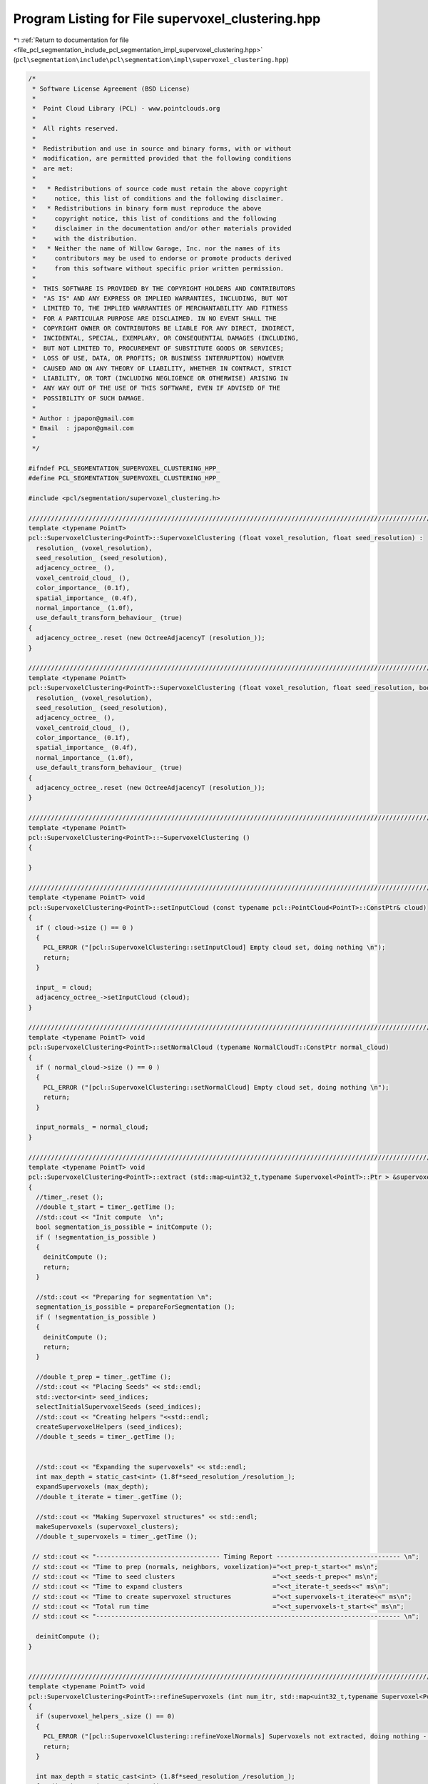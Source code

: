 
.. _program_listing_file_pcl_segmentation_include_pcl_segmentation_impl_supervoxel_clustering.hpp:

Program Listing for File supervoxel_clustering.hpp
==================================================

|exhale_lsh| :ref:`Return to documentation for file <file_pcl_segmentation_include_pcl_segmentation_impl_supervoxel_clustering.hpp>` (``pcl\segmentation\include\pcl\segmentation\impl\supervoxel_clustering.hpp``)

.. |exhale_lsh| unicode:: U+021B0 .. UPWARDS ARROW WITH TIP LEFTWARDS

.. code-block:: cpp

   /*
    * Software License Agreement (BSD License)
    *
    *  Point Cloud Library (PCL) - www.pointclouds.org
    *
    *  All rights reserved.
    *
    *  Redistribution and use in source and binary forms, with or without
    *  modification, are permitted provided that the following conditions
    *  are met:
    *
    *   * Redistributions of source code must retain the above copyright
    *     notice, this list of conditions and the following disclaimer.
    *   * Redistributions in binary form must reproduce the above
    *     copyright notice, this list of conditions and the following
    *     disclaimer in the documentation and/or other materials provided
    *     with the distribution.
    *   * Neither the name of Willow Garage, Inc. nor the names of its
    *     contributors may be used to endorse or promote products derived
    *     from this software without specific prior written permission.
    *
    *  THIS SOFTWARE IS PROVIDED BY THE COPYRIGHT HOLDERS AND CONTRIBUTORS
    *  "AS IS" AND ANY EXPRESS OR IMPLIED WARRANTIES, INCLUDING, BUT NOT
    *  LIMITED TO, THE IMPLIED WARRANTIES OF MERCHANTABILITY AND FITNESS
    *  FOR A PARTICULAR PURPOSE ARE DISCLAIMED. IN NO EVENT SHALL THE
    *  COPYRIGHT OWNER OR CONTRIBUTORS BE LIABLE FOR ANY DIRECT, INDIRECT,
    *  INCIDENTAL, SPECIAL, EXEMPLARY, OR CONSEQUENTIAL DAMAGES (INCLUDING,
    *  BUT NOT LIMITED TO, PROCUREMENT OF SUBSTITUTE GOODS OR SERVICES;
    *  LOSS OF USE, DATA, OR PROFITS; OR BUSINESS INTERRUPTION) HOWEVER
    *  CAUSED AND ON ANY THEORY OF LIABILITY, WHETHER IN CONTRACT, STRICT
    *  LIABILITY, OR TORT (INCLUDING NEGLIGENCE OR OTHERWISE) ARISING IN
    *  ANY WAY OUT OF THE USE OF THIS SOFTWARE, EVEN IF ADVISED OF THE
    *  POSSIBILITY OF SUCH DAMAGE.
    *
    * Author : jpapon@gmail.com
    * Email  : jpapon@gmail.com
    *
    */
   
   #ifndef PCL_SEGMENTATION_SUPERVOXEL_CLUSTERING_HPP_
   #define PCL_SEGMENTATION_SUPERVOXEL_CLUSTERING_HPP_
   
   #include <pcl/segmentation/supervoxel_clustering.h>
   
   //////////////////////////////////////////////////////////////////////////////////////////////////////////////////////
   template <typename PointT>
   pcl::SupervoxelClustering<PointT>::SupervoxelClustering (float voxel_resolution, float seed_resolution) :
     resolution_ (voxel_resolution),
     seed_resolution_ (seed_resolution),
     adjacency_octree_ (),
     voxel_centroid_cloud_ (),
     color_importance_ (0.1f),
     spatial_importance_ (0.4f),
     normal_importance_ (1.0f),
     use_default_transform_behaviour_ (true)
   {
     adjacency_octree_.reset (new OctreeAdjacencyT (resolution_));
   }
   
   //////////////////////////////////////////////////////////////////////////////////////////////////////////////////////
   template <typename PointT>
   pcl::SupervoxelClustering<PointT>::SupervoxelClustering (float voxel_resolution, float seed_resolution, bool) :
     resolution_ (voxel_resolution),
     seed_resolution_ (seed_resolution),
     adjacency_octree_ (),
     voxel_centroid_cloud_ (),
     color_importance_ (0.1f),
     spatial_importance_ (0.4f),
     normal_importance_ (1.0f),
     use_default_transform_behaviour_ (true)
   {
     adjacency_octree_.reset (new OctreeAdjacencyT (resolution_));
   }
   
   //////////////////////////////////////////////////////////////////////////////////////////////////////////////////////
   template <typename PointT>
   pcl::SupervoxelClustering<PointT>::~SupervoxelClustering ()
   {
   
   }
   
   //////////////////////////////////////////////////////////////////////////////////////////////////////////////////////
   template <typename PointT> void
   pcl::SupervoxelClustering<PointT>::setInputCloud (const typename pcl::PointCloud<PointT>::ConstPtr& cloud)
   {
     if ( cloud->size () == 0 )
     {
       PCL_ERROR ("[pcl::SupervoxelClustering::setInputCloud] Empty cloud set, doing nothing \n");
       return;
     }
     
     input_ = cloud;
     adjacency_octree_->setInputCloud (cloud);
   }
   
   //////////////////////////////////////////////////////////////////////////////////////////////////////////////////////
   template <typename PointT> void
   pcl::SupervoxelClustering<PointT>::setNormalCloud (typename NormalCloudT::ConstPtr normal_cloud)
   {
     if ( normal_cloud->size () == 0 )
     {
       PCL_ERROR ("[pcl::SupervoxelClustering::setNormalCloud] Empty cloud set, doing nothing \n");
       return;
     }
     
     input_normals_ = normal_cloud;
   }
   
   //////////////////////////////////////////////////////////////////////////////////////////////////////////////////////
   template <typename PointT> void
   pcl::SupervoxelClustering<PointT>::extract (std::map<uint32_t,typename Supervoxel<PointT>::Ptr > &supervoxel_clusters)
   {
     //timer_.reset ();
     //double t_start = timer_.getTime ();
     //std::cout << "Init compute  \n";
     bool segmentation_is_possible = initCompute ();
     if ( !segmentation_is_possible )
     {
       deinitCompute ();
       return;
     }
     
     //std::cout << "Preparing for segmentation \n";
     segmentation_is_possible = prepareForSegmentation ();
     if ( !segmentation_is_possible )
     {
       deinitCompute ();
       return;
     }
     
     //double t_prep = timer_.getTime ();
     //std::cout << "Placing Seeds" << std::endl;
     std::vector<int> seed_indices;
     selectInitialSupervoxelSeeds (seed_indices);
     //std::cout << "Creating helpers "<<std::endl;
     createSupervoxelHelpers (seed_indices);
     //double t_seeds = timer_.getTime ();
     
     
     //std::cout << "Expanding the supervoxels" << std::endl;
     int max_depth = static_cast<int> (1.8f*seed_resolution_/resolution_);
     expandSupervoxels (max_depth);
     //double t_iterate = timer_.getTime ();
       
     //std::cout << "Making Supervoxel structures" << std::endl;
     makeSupervoxels (supervoxel_clusters);
     //double t_supervoxels = timer_.getTime ();
     
    // std::cout << "--------------------------------- Timing Report --------------------------------- \n";
    // std::cout << "Time to prep (normals, neighbors, voxelization)="<<t_prep-t_start<<" ms\n";
    // std::cout << "Time to seed clusters                          ="<<t_seeds-t_prep<<" ms\n";
    // std::cout << "Time to expand clusters                        ="<<t_iterate-t_seeds<<" ms\n";
    // std::cout << "Time to create supervoxel structures           ="<<t_supervoxels-t_iterate<<" ms\n";
    // std::cout << "Total run time                                 ="<<t_supervoxels-t_start<<" ms\n";
    // std::cout << "--------------------------------------------------------------------------------- \n";
     
     deinitCompute ();
   }
   
   
   //////////////////////////////////////////////////////////////////////////////////////////////////////////////////////
   template <typename PointT> void
   pcl::SupervoxelClustering<PointT>::refineSupervoxels (int num_itr, std::map<uint32_t,typename Supervoxel<PointT>::Ptr > &supervoxel_clusters)
   {
     if (supervoxel_helpers_.size () == 0)
     {
       PCL_ERROR ("[pcl::SupervoxelClustering::refineVoxelNormals] Supervoxels not extracted, doing nothing - (Call extract first!) \n");
       return;
     }
   
     int max_depth = static_cast<int> (1.8f*seed_resolution_/resolution_);
     for (int i = 0; i < num_itr; ++i)
     {
       for (typename HelperListT::iterator sv_itr = supervoxel_helpers_.begin (); sv_itr != supervoxel_helpers_.end (); ++sv_itr)
       {
         sv_itr->refineNormals ();
       }
       
       reseedSupervoxels ();
       expandSupervoxels (max_depth);
     }
     
   
     makeSupervoxels (supervoxel_clusters);
   
   }
   //////////////////////////////////////////////////////////////////////////////////////////////////////////////////////
   //////////////////////////////////////////////////////////////////////////////////////////////////////////////////////
   //////////////////////////////////////////////////////////////////////////////////////////////////////////////////////
   //////////////////////////////////////////////////////////////////////////////////////////////////////////////////////
   //////////////////////////////////////////////////////////////////////////////////////////////////////////////////////
   
   
   template <typename PointT> bool
   pcl::SupervoxelClustering<PointT>::prepareForSegmentation ()
   {
     
     // if user forgot to pass point cloud or if it is empty
     if ( input_->points.size () == 0 )
       return (false);
     
     //Add the new cloud of data to the octree
     //std::cout << "Populating adjacency octree with new cloud \n";
     //double prep_start = timer_.getTime ();
     if ( (use_default_transform_behaviour_ && input_->isOrganized ())
          || (!use_default_transform_behaviour_ && use_single_camera_transform_))
         adjacency_octree_->setTransformFunction (boost::bind (&SupervoxelClustering::transformFunction, this, _1));
   
     adjacency_octree_->addPointsFromInputCloud ();
     //double prep_end = timer_.getTime ();
     //std::cout<<"Time elapsed populating octree with next frame ="<<prep_end-prep_start<<" ms\n";
     
     //Compute normals and insert data for centroids into data field of octree
     //double normals_start = timer_.getTime ();
     computeVoxelData ();
     //double normals_end = timer_.getTime ();
     //std::cout << "Time elapsed finding normals and pushing into octree ="<<normals_end-normals_start<<" ms\n";
       
     return true;
   }
   
   template <typename PointT> void
   pcl::SupervoxelClustering<PointT>::computeVoxelData ()
   {
     voxel_centroid_cloud_.reset (new PointCloudT);
     voxel_centroid_cloud_->resize (adjacency_octree_->getLeafCount ());
     typename LeafVectorT::iterator leaf_itr = adjacency_octree_->begin ();
     typename PointCloudT::iterator cent_cloud_itr = voxel_centroid_cloud_->begin ();
     for (int idx = 0 ; leaf_itr != adjacency_octree_->end (); ++leaf_itr, ++cent_cloud_itr, ++idx)
     {
       VoxelData& new_voxel_data = (*leaf_itr)->getData ();
       //Add the point to the centroid cloud
       new_voxel_data.getPoint (*cent_cloud_itr);
       //voxel_centroid_cloud_->push_back(new_voxel_data.getPoint ());
       new_voxel_data.idx_ = idx;
     }
     
     //If normals were provided
     if (input_normals_)
     {
       //Verify that input normal cloud size is same as input cloud size
       assert (input_normals_->size () == input_->size ());
       //For every point in the input cloud, find its corresponding leaf
       typename NormalCloudT::const_iterator normal_itr = input_normals_->begin ();
       for (typename PointCloudT::const_iterator input_itr = input_->begin (); input_itr != input_->end (); ++input_itr, ++normal_itr)
       {
         //If the point is not finite we ignore it
         if ( !pcl::isFinite<PointT> (*input_itr))
           continue;
         //Otherwise look up its leaf container
         LeafContainerT* leaf = adjacency_octree_->getLeafContainerAtPoint (*input_itr);
   
         //Get the voxel data object
         VoxelData& voxel_data = leaf->getData ();
         //Add this normal in (we will normalize at the end)
         voxel_data.normal_ += normal_itr->getNormalVector4fMap ();
         voxel_data.curvature_ += normal_itr->curvature;
       }
       //Now iterate through the leaves and normalize 
       for (leaf_itr = adjacency_octree_->begin (); leaf_itr != adjacency_octree_->end (); ++leaf_itr)
       {
         VoxelData& voxel_data = (*leaf_itr)->getData ();
         voxel_data.normal_.normalize ();
         voxel_data.owner_ = 0;
         voxel_data.distance_ = std::numeric_limits<float>::max ();
         //Get the number of points in this leaf
         int num_points = (*leaf_itr)->getPointCounter ();
         voxel_data.curvature_ /= num_points;
       }
     }
     else //Otherwise just compute the normals
     {
       for (leaf_itr = adjacency_octree_->begin (); leaf_itr != adjacency_octree_->end (); ++leaf_itr)
       {
         VoxelData& new_voxel_data = (*leaf_itr)->getData ();
         //For every point, get its neighbors, build an index vector, compute normal
         std::vector<int> indices;
         indices.reserve (81); 
         //Push this point
         indices.push_back (new_voxel_data.idx_);
         for (typename LeafContainerT::const_iterator neighb_itr=(*leaf_itr)->cbegin (); neighb_itr!=(*leaf_itr)->cend (); ++neighb_itr)
         {
           VoxelData& neighb_voxel_data = (*neighb_itr)->getData ();
           //Push neighbor index
           indices.push_back (neighb_voxel_data.idx_);
           //Get neighbors neighbors, push onto cloud
           for (typename LeafContainerT::const_iterator neighb_neighb_itr=(*neighb_itr)->cbegin (); neighb_neighb_itr!=(*neighb_itr)->cend (); ++neighb_neighb_itr)
           {
             VoxelData& neighb2_voxel_data = (*neighb_neighb_itr)->getData ();
             indices.push_back (neighb2_voxel_data.idx_);
           }
         }
         //Compute normal
         pcl::computePointNormal (*voxel_centroid_cloud_, indices, new_voxel_data.normal_, new_voxel_data.curvature_);
         pcl::flipNormalTowardsViewpoint (voxel_centroid_cloud_->points[new_voxel_data.idx_], 0.0f,0.0f,0.0f, new_voxel_data.normal_);
         new_voxel_data.normal_[3] = 0.0f;
         new_voxel_data.normal_.normalize ();
         new_voxel_data.owner_ = 0;
         new_voxel_data.distance_ = std::numeric_limits<float>::max ();
       }
     }
     
     
   }
   
   //////////////////////////////////////////////////////////////////////////////////////////////////////////////////////
   template <typename PointT> void
   pcl::SupervoxelClustering<PointT>::expandSupervoxels ( int depth )
   {
     
     
     for (int i = 1; i < depth; ++i)
     {
         //Expand the the supervoxels by one iteration
         for (typename HelperListT::iterator sv_itr = supervoxel_helpers_.begin (); sv_itr != supervoxel_helpers_.end (); ++sv_itr)
         {
           sv_itr->expand ();
         }
         
         //Update the centers to reflect new centers
         for (typename HelperListT::iterator sv_itr = supervoxel_helpers_.begin (); sv_itr != supervoxel_helpers_.end (); )
         {
           if (sv_itr->size () == 0)
           {
             sv_itr = supervoxel_helpers_.erase (sv_itr);
           }
           else
           {
             sv_itr->updateCentroid ();
             ++sv_itr;
           } 
         }
   
     }
   
   }
   
   //////////////////////////////////////////////////////////////////////////////////////////////////////////////////////
   template <typename PointT> void
   pcl::SupervoxelClustering<PointT>::makeSupervoxels (std::map<uint32_t,typename Supervoxel<PointT>::Ptr > &supervoxel_clusters)
   {
     supervoxel_clusters.clear ();
     for (typename HelperListT::iterator sv_itr = supervoxel_helpers_.begin (); sv_itr != supervoxel_helpers_.end (); ++sv_itr)
     {
       uint32_t label = sv_itr->getLabel ();
       supervoxel_clusters[label].reset (new Supervoxel<PointT>);
       sv_itr->getXYZ (supervoxel_clusters[label]->centroid_.x,supervoxel_clusters[label]->centroid_.y,supervoxel_clusters[label]->centroid_.z);
       sv_itr->getRGB (supervoxel_clusters[label]->centroid_.rgba);
       sv_itr->getNormal (supervoxel_clusters[label]->normal_);
       sv_itr->getVoxels (supervoxel_clusters[label]->voxels_);
       sv_itr->getNormals (supervoxel_clusters[label]->normals_);
     }
   }
   
   
   //////////////////////////////////////////////////////////////////////////////////////////////////////////////////////
   template <typename PointT> void
   pcl::SupervoxelClustering<PointT>::createSupervoxelHelpers (std::vector<int> &seed_indices)
   {
     
     supervoxel_helpers_.clear ();
     for (size_t i = 0; i < seed_indices.size (); ++i)
     {
       supervoxel_helpers_.push_back (new SupervoxelHelper(i+1,this));
       //Find which leaf corresponds to this seed index
       LeafContainerT* seed_leaf = adjacency_octree_->at(seed_indices[i]);//adjacency_octree_->getLeafContainerAtPoint (seed_points[i]);
       if (seed_leaf)
       {
         supervoxel_helpers_.back ().addLeaf (seed_leaf);
       }
       else
       {
         PCL_WARN ("Could not find leaf in pcl::SupervoxelClustering<PointT>::createSupervoxelHelpers - supervoxel will be deleted \n");
       }
     }
     
   }
   //////////////////////////////////////////////////////////////////////////////////////////////////////////////////////
   template <typename PointT> void
   pcl::SupervoxelClustering<PointT>::selectInitialSupervoxelSeeds (std::vector<int> &seed_indices)
   {
     //TODO THIS IS BAD - SEEDING SHOULD BE BETTER
     //TODO Switch to assigning leaves! Don't use Octree!
     
    // std::cout << "Size of centroid cloud="<<voxel_centroid_cloud_->size ()<<", seeding resolution="<<seed_resolution_<<"\n";
     //Initialize octree with voxel centroids
     pcl::octree::OctreePointCloudSearch <PointT> seed_octree (seed_resolution_);
     seed_octree.setInputCloud (voxel_centroid_cloud_);
     seed_octree.addPointsFromInputCloud ();
    // std::cout << "Size of octree ="<<seed_octree.getLeafCount ()<<"\n";
     std::vector<PointT, Eigen::aligned_allocator<PointT> > voxel_centers; 
     int num_seeds = seed_octree.getOccupiedVoxelCenters(voxel_centers); 
     //std::cout << "Number of seed points before filtering="<<voxel_centers.size ()<<std::endl;
     
     std::vector<int> seed_indices_orig;
     seed_indices_orig.resize (num_seeds, 0);
     seed_indices.clear ();
     std::vector<int> closest_index;
     std::vector<float> distance;
     closest_index.resize(1,0);
     distance.resize(1,0);
     if (voxel_kdtree_ == 0)
     {
       voxel_kdtree_.reset (new pcl::search::KdTree<PointT>);
       voxel_kdtree_ ->setInputCloud (voxel_centroid_cloud_);
     }
     
     for (int i = 0; i < num_seeds; ++i)  
     {
       voxel_kdtree_->nearestKSearch (voxel_centers[i], 1, closest_index, distance);
       seed_indices_orig[i] = closest_index[0];
     }
     
     std::vector<int> neighbors;
     std::vector<float> sqr_distances;
     seed_indices.reserve (seed_indices_orig.size ());
     float search_radius = 0.5f*seed_resolution_;
     // This is 1/20th of the number of voxels which fit in a planar slice through search volume
     // Area of planar slice / area of voxel side. (Note: This is smaller than the value mentioned in the original paper)
     float min_points = 0.05f * (search_radius)*(search_radius) * 3.1415926536f  / (resolution_*resolution_);
     for (size_t i = 0; i < seed_indices_orig.size (); ++i)
     {
       int num = voxel_kdtree_->radiusSearch (seed_indices_orig[i], search_radius , neighbors, sqr_distances);
       int min_index = seed_indices_orig[i];
       if ( num > min_points)
       {
         seed_indices.push_back (min_index);
       }
       
     }
    // std::cout << "Number of seed points after filtering="<<seed_points.size ()<<std::endl;
     
   }
   
   
   //////////////////////////////////////////////////////////////////////////////////////////////////////////////////////
   template <typename PointT> void
   pcl::SupervoxelClustering<PointT>::reseedSupervoxels ()
   {
     //Go through each supervoxel and remove all it's leaves
     for (typename HelperListT::iterator sv_itr = supervoxel_helpers_.begin (); sv_itr != supervoxel_helpers_.end (); ++sv_itr)
     {
       sv_itr->removeAllLeaves ();
     }
     
     std::vector<int> closest_index;
     std::vector<float> distance;
     //Now go through each supervoxel, find voxel closest to its center, add it in
     for (typename HelperListT::iterator sv_itr = supervoxel_helpers_.begin (); sv_itr != supervoxel_helpers_.end (); ++sv_itr)
     {
       PointT point;
       sv_itr->getXYZ (point.x, point.y, point.z);
       voxel_kdtree_->nearestKSearch (point, 1, closest_index, distance);
       
       LeafContainerT* seed_leaf = adjacency_octree_->at (closest_index[0]);
       if (seed_leaf)
       {
         sv_itr->addLeaf (seed_leaf);
       }
       else
       {
         PCL_WARN ("Could not find leaf in pcl::SupervoxelClustering<PointT>::reseedSupervoxels - supervoxel will be deleted \n");
       }
     }
     
   }
   
   //////////////////////////////////////////////////////////////////////////////////////////////////////////////////////
   template <typename PointT> void
   pcl::SupervoxelClustering<PointT>::transformFunction (PointT &p)
   {
     p.x /= p.z;
     p.y /= p.z;
     p.z = std::log (p.z);
   }
   
   //////////////////////////////////////////////////////////////////////////////////////////////////////////////////////
   template <typename PointT> float
   pcl::SupervoxelClustering<PointT>::voxelDataDistance (const VoxelData &v1, const VoxelData &v2) const
   {
     
     float spatial_dist = (v1.xyz_ - v2.xyz_).norm () / seed_resolution_;
     float color_dist =  (v1.rgb_ - v2.rgb_).norm () / 255.0f;
     float cos_angle_normal = 1.0f - std::abs (v1.normal_.dot (v2.normal_));
    // std::cout << "s="<<spatial_dist<<"  c="<<color_dist<<"   an="<<cos_angle_normal<<"\n";
     return  cos_angle_normal * normal_importance_ + color_dist * color_importance_+ spatial_dist * spatial_importance_;
     
   }
   
   
   //////////////////////////////////////////////////////////////////////////////////////////////////////////////////////
   ///////// GETTER FUNCTIONS
   //////////////////////////////////////////////////////////////////////////////////////////////////////////////////////////////////
   //////////////////////////////////////////////////////////////////////////////////////////////////////////////////////
   //////////////////////////////////////////////////////////////////////////////////////////////////////////////////////
   //////////////////////////////////////////////////////////////////////////////////////////////////////////////////////
   template <typename PointT> void
   pcl::SupervoxelClustering<PointT>::getSupervoxelAdjacencyList (VoxelAdjacencyList &adjacency_list_arg) const 
   {
     adjacency_list_arg.clear ();
       //Add a vertex for each label, store ids in map
     std::map <uint32_t, VoxelID> label_ID_map;
     for (typename HelperListT::const_iterator sv_itr = supervoxel_helpers_.cbegin (); sv_itr != supervoxel_helpers_.cend (); ++sv_itr)
     {
       VoxelID node_id = add_vertex (adjacency_list_arg);
       adjacency_list_arg[node_id] = (sv_itr->getLabel ());
       label_ID_map.insert (std::make_pair (sv_itr->getLabel (), node_id));
     }
     
     for (typename HelperListT::const_iterator sv_itr = supervoxel_helpers_.cbegin (); sv_itr != supervoxel_helpers_.cend (); ++sv_itr)
     {
       uint32_t label = sv_itr->getLabel ();
       std::set<uint32_t> neighbor_labels;
       sv_itr->getNeighborLabels (neighbor_labels);
       for (std::set<uint32_t>::iterator label_itr = neighbor_labels.begin (); label_itr != neighbor_labels.end (); ++label_itr)
       {
         bool edge_added;
         EdgeID edge;
         VoxelID u = (label_ID_map.find (label))->second;
         VoxelID v = (label_ID_map.find (*label_itr))->second;
         boost::tie (edge, edge_added) = add_edge (u,v,adjacency_list_arg);
         //Calc distance between centers, set as edge weight
         if (edge_added)
         {
           VoxelData centroid_data = (sv_itr)->getCentroid ();
           //Find the neighbhor with this label
           VoxelData neighb_centroid_data;
           
           for (typename HelperListT::const_iterator neighb_itr = supervoxel_helpers_.cbegin (); neighb_itr != supervoxel_helpers_.cend (); ++neighb_itr)
           {
             if (neighb_itr->getLabel () == (*label_itr))
             {
               neighb_centroid_data = neighb_itr->getCentroid ();
               break;
             }
           }
           
           float length = voxelDataDistance (centroid_data, neighb_centroid_data);
           adjacency_list_arg[edge] = length;
         }
       }
         
     }
   
   }
   
   //////////////////////////////////////////////////////////////////////////////////////////////////////////////////////
   template <typename PointT> void
   pcl::SupervoxelClustering<PointT>::getSupervoxelAdjacency (std::multimap<uint32_t, uint32_t> &label_adjacency) const
   {
     label_adjacency.clear ();
     for (typename HelperListT::const_iterator sv_itr = supervoxel_helpers_.cbegin (); sv_itr != supervoxel_helpers_.cend (); ++sv_itr)
     {
       uint32_t label = sv_itr->getLabel ();
       std::set<uint32_t> neighbor_labels;
       sv_itr->getNeighborLabels (neighbor_labels);
       for (std::set<uint32_t>::iterator label_itr = neighbor_labels.begin (); label_itr != neighbor_labels.end (); ++label_itr)
         label_adjacency.insert (std::pair<uint32_t,uint32_t> (label, *label_itr) );
       //if (neighbor_labels.size () == 0)
       //  std::cout << label<<"(size="<<sv_itr->size () << ") has "<<neighbor_labels.size () << "\n";
     }
   }
   
   //////////////////////////////////////////////////////////////////////////////////////////////////////////////////////
   template <typename PointT> typename pcl::PointCloud<PointT>::Ptr
   pcl::SupervoxelClustering<PointT>::getVoxelCentroidCloud () const
   {
     typename PointCloudT::Ptr centroid_copy (new PointCloudT);
     copyPointCloud (*voxel_centroid_cloud_, *centroid_copy);
     return centroid_copy;
   }
   
   //////////////////////////////////////////////////////////////////////////////////////////////////////////////////////
   template <typename PointT> pcl::PointCloud<pcl::PointXYZL>::Ptr
   pcl::SupervoxelClustering<PointT>::getLabeledVoxelCloud () const
   {
     pcl::PointCloud<pcl::PointXYZL>::Ptr labeled_voxel_cloud (new pcl::PointCloud<pcl::PointXYZL>);
     for (typename HelperListT::const_iterator sv_itr = supervoxel_helpers_.cbegin (); sv_itr != supervoxel_helpers_.cend (); ++sv_itr)
     {
       typename PointCloudT::Ptr voxels;
       sv_itr->getVoxels (voxels);
       pcl::PointCloud<pcl::PointXYZL> xyzl_copy;
       copyPointCloud (*voxels, xyzl_copy);
       
       pcl::PointCloud<pcl::PointXYZL>::iterator xyzl_copy_itr = xyzl_copy.begin ();
       for ( ; xyzl_copy_itr != xyzl_copy.end (); ++xyzl_copy_itr) 
         xyzl_copy_itr->label = sv_itr->getLabel ();
       
       *labeled_voxel_cloud += xyzl_copy;
     }
     
     return labeled_voxel_cloud;  
   }
   
   //////////////////////////////////////////////////////////////////////////////////////////////////////////////////////
   template <typename PointT> pcl::PointCloud<pcl::PointXYZL>::Ptr
   pcl::SupervoxelClustering<PointT>::getLabeledCloud () const
   {
     pcl::PointCloud<pcl::PointXYZL>::Ptr labeled_cloud (new pcl::PointCloud<pcl::PointXYZL>);
     pcl::copyPointCloud (*input_,*labeled_cloud);
     
     pcl::PointCloud <pcl::PointXYZL>::iterator i_labeled;
     typename pcl::PointCloud <PointT>::const_iterator i_input = input_->begin ();
     std::vector <int> indices;
     std::vector <float> sqr_distances;
     for (i_labeled = labeled_cloud->begin (); i_labeled != labeled_cloud->end (); ++i_labeled,++i_input)
     {
       if ( !pcl::isFinite<PointT> (*i_input))
         i_labeled->label = 0;
       else
       {     
         i_labeled->label = 0;
         LeafContainerT *leaf = adjacency_octree_->getLeafContainerAtPoint (*i_input);
         VoxelData& voxel_data = leaf->getData ();
         if (voxel_data.owner_)
           i_labeled->label = voxel_data.owner_->getLabel ();
           
       }
         
     }
       
     return (labeled_cloud);
   }
   
   //////////////////////////////////////////////////////////////////////////////////////////////////////////////////////
   template <typename PointT> pcl::PointCloud<pcl::PointNormal>::Ptr
   pcl::SupervoxelClustering<PointT>::makeSupervoxelNormalCloud (std::map<uint32_t,typename Supervoxel<PointT>::Ptr > &supervoxel_clusters)
   {
     pcl::PointCloud<pcl::PointNormal>::Ptr normal_cloud (new pcl::PointCloud<pcl::PointNormal>);
     normal_cloud->resize (supervoxel_clusters.size ());
     typename std::map <uint32_t, typename pcl::Supervoxel<PointT>::Ptr>::iterator sv_itr,sv_itr_end;
     sv_itr = supervoxel_clusters.begin ();
     sv_itr_end = supervoxel_clusters.end ();
     pcl::PointCloud<pcl::PointNormal>::iterator normal_cloud_itr = normal_cloud->begin ();
     for ( ; sv_itr != sv_itr_end; ++sv_itr, ++normal_cloud_itr)
     {
       (sv_itr->second)->getCentroidPointNormal (*normal_cloud_itr);
     }
     return normal_cloud;
   }
   
   //////////////////////////////////////////////////////////////////////////////////////////////////////////////////////
   template <typename PointT> float
   pcl::SupervoxelClustering<PointT>::getVoxelResolution () const
   {
     return (resolution_);
   }
   
   //////////////////////////////////////////////////////////////////////////////////////////////////////////////////////
   template <typename PointT> void
   pcl::SupervoxelClustering<PointT>::setVoxelResolution (float resolution)
   {
     resolution_ = resolution;
     
   }
   
   //////////////////////////////////////////////////////////////////////////////////////////////////////////////////////
   template <typename PointT> float
   pcl::SupervoxelClustering<PointT>::getSeedResolution () const
   {
     return (seed_resolution_);
   }
   
   //////////////////////////////////////////////////////////////////////////////////////////////////////////////////////
   template <typename PointT> void
   pcl::SupervoxelClustering<PointT>::setSeedResolution (float seed_resolution)
   {
     seed_resolution_ = seed_resolution;
   }
   
   
   //////////////////////////////////////////////////////////////////////////////////////////////////////////////////////
   template <typename PointT> void
   pcl::SupervoxelClustering<PointT>::setColorImportance (float val)
   {
     color_importance_ = val;
   }
   
   //////////////////////////////////////////////////////////////////////////////////////////////////////////////////////
   template <typename PointT> void
   pcl::SupervoxelClustering<PointT>::setSpatialImportance (float val)
   {
     spatial_importance_ = val;
   }
   
   //////////////////////////////////////////////////////////////////////////////////////////////////////////////////////
   template <typename PointT> void
   pcl::SupervoxelClustering<PointT>::setNormalImportance (float val)
   {
     normal_importance_ = val;
   }
   
   //////////////////////////////////////////////////////////////////////////////////////////////////////////////////////
   template <typename PointT> void
   pcl::SupervoxelClustering<PointT>::setUseSingleCameraTransform (bool val)
   {
     use_default_transform_behaviour_ = false;
     use_single_camera_transform_ = val;
   }
   
   //////////////////////////////////////////////////////////////////////////////////////////////////////////////////////
   template <typename PointT> int
   pcl::SupervoxelClustering<PointT>::getMaxLabel () const
   {
     int max_label = 0;
     for (typename HelperListT::const_iterator sv_itr = supervoxel_helpers_.cbegin (); sv_itr != supervoxel_helpers_.cend (); ++sv_itr)
     {
       int temp = sv_itr->getLabel ();
       if (temp > max_label)
         max_label = temp;
     }
     return max_label;
   }
   
   namespace pcl
   { 
     namespace octree
     {
       //Explicit overloads for RGB types
       template<>
       void
       pcl::octree::OctreePointCloudAdjacencyContainer<pcl::PointXYZRGB,pcl::SupervoxelClustering<pcl::PointXYZRGB>::VoxelData>::addPoint (const pcl::PointXYZRGB &new_point);
       
       template<>
       void
       pcl::octree::OctreePointCloudAdjacencyContainer<pcl::PointXYZRGBA,pcl::SupervoxelClustering<pcl::PointXYZRGBA>::VoxelData>::addPoint (const pcl::PointXYZRGBA &new_point);
       
       //Explicit overloads for RGB types
       template<> void
       pcl::octree::OctreePointCloudAdjacencyContainer<pcl::PointXYZRGB,pcl::SupervoxelClustering<pcl::PointXYZRGB>::VoxelData>::computeData ();
       
       template<> void
       pcl::octree::OctreePointCloudAdjacencyContainer<pcl::PointXYZRGBA,pcl::SupervoxelClustering<pcl::PointXYZRGBA>::VoxelData>::computeData ();
       
       //Explicit overloads for XYZ types
       template<>
       void
       pcl::octree::OctreePointCloudAdjacencyContainer<pcl::PointXYZ,pcl::SupervoxelClustering<pcl::PointXYZ>::VoxelData>::addPoint (const pcl::PointXYZ &new_point);
       
       template<> void
       pcl::octree::OctreePointCloudAdjacencyContainer<pcl::PointXYZ,pcl::SupervoxelClustering<pcl::PointXYZ>::VoxelData>::computeData ();
     }
   }
   
   //////////////////////////////////////////////////////////////////////////////////////////////////////////////////////
   //////////////////////////////////////////////////////////////////////////////////////////////////////////////////////
   //////////////////////////////////////////////////////////////////////////////////////////////////////////////////////
   namespace pcl
   {
     
     template<> void
     pcl::SupervoxelClustering<pcl::PointXYZRGB>::VoxelData::getPoint (pcl::PointXYZRGB &point_arg) const;
     
     template<> void
     pcl::SupervoxelClustering<pcl::PointXYZRGBA>::VoxelData::getPoint (pcl::PointXYZRGBA &point_arg ) const;
     
     template<typename PointT> void
     pcl::SupervoxelClustering<PointT>::VoxelData::getPoint (PointT &point_arg ) const
     {
       //XYZ is required or this doesn't make much sense...
       point_arg.x = xyz_[0];
       point_arg.y = xyz_[1];
       point_arg.z = xyz_[2];
     }
     
     //////////////////////////////////////////////////////////////////////////////////////////////////////////////////////
     template <typename PointT> void
     pcl::SupervoxelClustering<PointT>::VoxelData::getNormal (Normal &normal_arg) const
     {
       normal_arg.normal_x = normal_[0];
       normal_arg.normal_y = normal_[1];
       normal_arg.normal_z = normal_[2];
       normal_arg.curvature = curvature_;
     }
   }
   
   //////////////////////////////////////////////////////////////////////////////////////////////////////////////////////
   //////////////////////////////////////////////////////////////////////////////////////////////////////////////////////
   //////////////////////////////////////////////////////////////////////////////////////////////////////////////////////
   template <typename PointT> void
   pcl::SupervoxelClustering<PointT>::SupervoxelHelper::addLeaf (LeafContainerT* leaf_arg)
   {
     leaves_.insert (leaf_arg);
     VoxelData& voxel_data = leaf_arg->getData ();
     voxel_data.owner_ = this;
   }
   
   //////////////////////////////////////////////////////////////////////////////////////////////////////////////////////
   template <typename PointT> void
   pcl::SupervoxelClustering<PointT>::SupervoxelHelper::removeLeaf (LeafContainerT* leaf_arg)
   {
     leaves_.erase (leaf_arg);
   }
   
   //////////////////////////////////////////////////////////////////////////////////////////////////////////////////////
   template <typename PointT> void
   pcl::SupervoxelClustering<PointT>::SupervoxelHelper::removeAllLeaves ()
   {
     typename SupervoxelHelper::iterator leaf_itr;
     for (leaf_itr = leaves_.begin (); leaf_itr != leaves_.end (); ++leaf_itr)
     {
       VoxelData& voxel = ((*leaf_itr)->getData ());
       voxel.owner_ = 0;
       voxel.distance_ = std::numeric_limits<float>::max ();
     }
     leaves_.clear ();
   }
   
   //////////////////////////////////////////////////////////////////////////////////////////////////////////////////////
   template <typename PointT> void
   pcl::SupervoxelClustering<PointT>::SupervoxelHelper::expand ()
   {
     //std::cout << "Expanding sv "<<label_<<", owns "<<leaves_.size ()<<" voxels\n";
     //Buffer of new neighbors - initial size is just a guess of most possible
     std::vector<LeafContainerT*> new_owned;
     new_owned.reserve (leaves_.size () * 9);
     //For each leaf belonging to this supervoxel
     typename SupervoxelHelper::iterator leaf_itr;
     for (leaf_itr = leaves_.begin (); leaf_itr != leaves_.end (); ++leaf_itr)
     {
       //for each neighbor of the leaf
       for (typename LeafContainerT::const_iterator neighb_itr=(*leaf_itr)->cbegin (); neighb_itr!=(*leaf_itr)->cend (); ++neighb_itr)
       {
         //Get a reference to the data contained in the leaf
         VoxelData& neighbor_voxel = ((*neighb_itr)->getData ());
         //TODO this is a shortcut, really we should always recompute distance
         if(neighbor_voxel.owner_ == this)
           continue;
         //Compute distance to the neighbor
         float dist = parent_->voxelDataDistance (centroid_, neighbor_voxel);
         //If distance is less than previous, we remove it from its owner's list
         //and change the owner to this and distance (we *steal* it!)
         if (dist < neighbor_voxel.distance_)  
         {
           neighbor_voxel.distance_ = dist;
           if (neighbor_voxel.owner_ != this)
           {
             if (neighbor_voxel.owner_)
               (neighbor_voxel.owner_)->removeLeaf(*neighb_itr);
             neighbor_voxel.owner_ = this;
             new_owned.push_back (*neighb_itr);
           }
         }
       }
     }
     //Push all new owned onto the owned leaf set
     typename std::vector<LeafContainerT*>::iterator new_owned_itr;
     for (new_owned_itr=new_owned.begin (); new_owned_itr!=new_owned.end (); ++new_owned_itr)
     {
       leaves_.insert (*new_owned_itr);
     }
     
   }
   
   //////////////////////////////////////////////////////////////////////////////////////////////////////////////////////
   template <typename PointT> void
   pcl::SupervoxelClustering<PointT>::SupervoxelHelper::refineNormals ()
   {
     typename SupervoxelHelper::iterator leaf_itr;
     //For each leaf belonging to this supervoxel, get its neighbors, build an index vector, compute normal
     for (leaf_itr = leaves_.begin (); leaf_itr != leaves_.end (); ++leaf_itr)
     {
       VoxelData& voxel_data = (*leaf_itr)->getData ();
       std::vector<int> indices;
       indices.reserve (81); 
       //Push this point
       indices.push_back (voxel_data.idx_);
       for (typename LeafContainerT::const_iterator neighb_itr=(*leaf_itr)->cbegin (); neighb_itr!=(*leaf_itr)->cend (); ++neighb_itr)
       {
         //Get a reference to the data contained in the leaf
         VoxelData& neighbor_voxel_data = ((*neighb_itr)->getData ());
         //If the neighbor is in this supervoxel, use it
         if (neighbor_voxel_data.owner_ == this)
         {
           indices.push_back (neighbor_voxel_data.idx_);
           //Also check its neighbors
           for (typename LeafContainerT::const_iterator neighb_neighb_itr=(*neighb_itr)->cbegin (); neighb_neighb_itr!=(*neighb_itr)->cend (); ++neighb_neighb_itr)
           {
             VoxelData& neighb_neighb_voxel_data = (*neighb_neighb_itr)->getData ();
             if (neighb_neighb_voxel_data.owner_ == this)
               indices.push_back (neighb_neighb_voxel_data.idx_);
           }
           
           
         }
       }
       //Compute normal
       pcl::computePointNormal (*parent_->voxel_centroid_cloud_, indices, voxel_data.normal_, voxel_data.curvature_);
       pcl::flipNormalTowardsViewpoint (parent_->voxel_centroid_cloud_->points[voxel_data.idx_], 0.0f,0.0f,0.0f, voxel_data.normal_);
       voxel_data.normal_[3] = 0.0f;
       voxel_data.normal_.normalize ();
     }
   }
   
   //////////////////////////////////////////////////////////////////////////////////////////////////////////////////////
   template <typename PointT> void
   pcl::SupervoxelClustering<PointT>::SupervoxelHelper::updateCentroid ()
   {
     centroid_.normal_ = Eigen::Vector4f::Zero ();
     centroid_.xyz_ = Eigen::Vector3f::Zero ();
     centroid_.rgb_ = Eigen::Vector3f::Zero ();
     typename SupervoxelHelper::iterator leaf_itr = leaves_.begin ();
     for ( ; leaf_itr!= leaves_.end (); ++leaf_itr)
     {
       const VoxelData& leaf_data = (*leaf_itr)->getData ();
       centroid_.normal_ += leaf_data.normal_;
       centroid_.xyz_ += leaf_data.xyz_;
       centroid_.rgb_ += leaf_data.rgb_;
     }
     centroid_.normal_.normalize ();
     centroid_.xyz_ /= static_cast<float> (leaves_.size ());
     centroid_.rgb_ /= static_cast<float> (leaves_.size ());
     
   }
   
   //////////////////////////////////////////////////////////////////////////////////////////////////////////////////////
   template <typename PointT> void
   pcl::SupervoxelClustering<PointT>::SupervoxelHelper::getVoxels (typename pcl::PointCloud<PointT>::Ptr &voxels) const
   {
     voxels.reset (new pcl::PointCloud<PointT>);
     voxels->clear ();
     voxels->resize (leaves_.size ());
     typename pcl::PointCloud<PointT>::iterator voxel_itr = voxels->begin ();
     typename SupervoxelHelper::const_iterator leaf_itr;
     for ( leaf_itr = leaves_.begin (); leaf_itr != leaves_.end (); ++leaf_itr, ++voxel_itr)
     {
       const VoxelData& leaf_data = (*leaf_itr)->getData ();
       leaf_data.getPoint (*voxel_itr);
     }
   }
   
   //////////////////////////////////////////////////////////////////////////////////////////////////////////////////////
   template <typename PointT> void
   pcl::SupervoxelClustering<PointT>::SupervoxelHelper::getNormals (typename pcl::PointCloud<Normal>::Ptr &normals) const
   {
     normals.reset (new pcl::PointCloud<Normal>);
     normals->clear ();
     normals->resize (leaves_.size ());
     typename SupervoxelHelper::const_iterator leaf_itr;
     typename pcl::PointCloud<Normal>::iterator normal_itr = normals->begin ();
     for (leaf_itr = leaves_.begin (); leaf_itr != leaves_.end (); ++leaf_itr, ++normal_itr)
     {
       const VoxelData& leaf_data = (*leaf_itr)->getData ();
       leaf_data.getNormal (*normal_itr);
     }
   }
   
   //////////////////////////////////////////////////////////////////////////////////////////////////////////////////////
   template <typename PointT> void
   pcl::SupervoxelClustering<PointT>::SupervoxelHelper::getNeighborLabels (std::set<uint32_t> &neighbor_labels) const
   {
     neighbor_labels.clear ();
     //For each leaf belonging to this supervoxel
     typename SupervoxelHelper::const_iterator leaf_itr;
     for (leaf_itr = leaves_.begin (); leaf_itr != leaves_.end (); ++leaf_itr)
     {
       //for each neighbor of the leaf
       for (typename LeafContainerT::const_iterator neighb_itr=(*leaf_itr)->cbegin (); neighb_itr!=(*leaf_itr)->cend (); ++neighb_itr)
       {
         //Get a reference to the data contained in the leaf
         VoxelData& neighbor_voxel = ((*neighb_itr)->getData ());
         //If it has an owner, and it's not us - get it's owner's label insert into set
         if (neighbor_voxel.owner_ != this && neighbor_voxel.owner_)
         {
           neighbor_labels.insert (neighbor_voxel.owner_->getLabel ());
         }
       }
     }
   }
   
   
   #endif    // PCL_SUPERVOXEL_CLUSTERING_HPP_
    
